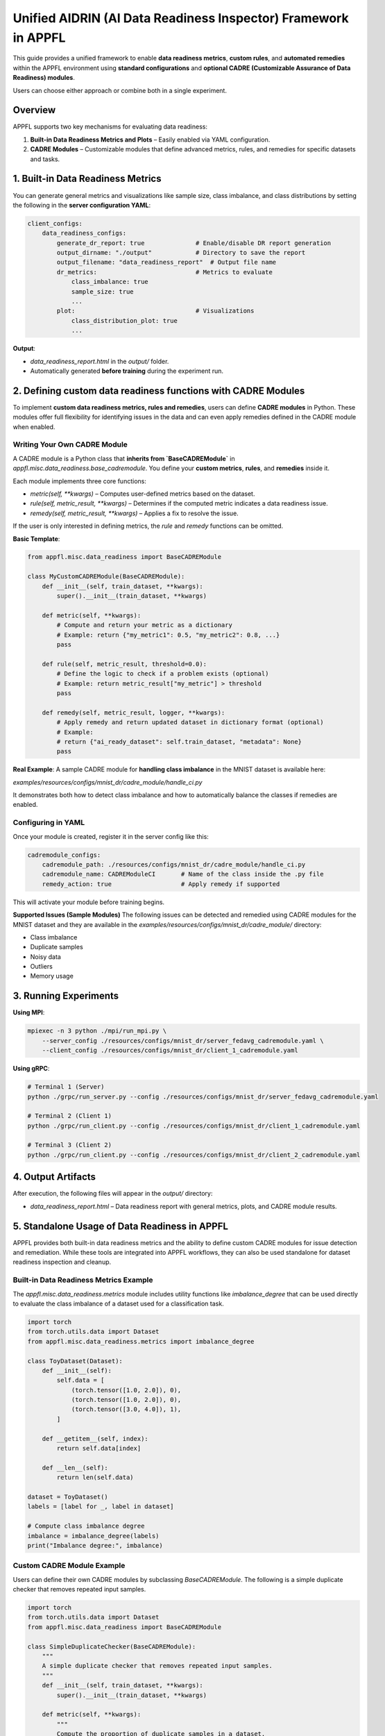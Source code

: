Unified AIDRIN (AI Data Readiness Inspector) Framework in APPFL
================================================================

This guide provides a unified framework to enable **data readiness metrics**, **custom rules**, and **automated remedies** within the APPFL environment using **standard configurations** and **optional CADRE (Customizable Assurance of Data Readiness) modules**.

Users can choose either approach or combine both in a single experiment.

Overview
--------

APPFL supports two key mechanisms for evaluating data readiness:

1. **Built-in Data Readiness Metrics and Plots** – Easily enabled via YAML configuration.

2. **CADRE Modules** – Customizable modules that define advanced metrics, rules, and remedies for specific datasets and tasks.


1. Built-in Data Readiness Metrics
----------------------------------

You can generate general metrics and visualizations like sample size, class imbalance, and class distributions by setting the following in the **server configuration YAML**:

.. code-block:: yaml


    client_configs:
        data_readiness_configs:
            generate_dr_report: true              # Enable/disable DR report generation
            output_dirname: "./output"            # Directory to save the report
            output_filename: "data_readiness_report"  # Output file name
            dr_metrics:                           # Metrics to evaluate
                class_imbalance: true
                sample_size: true
                ...
            plot:                                 # Visualizations
                class_distribution_plot: true
                ...


**Output**:

* `data_readiness_report.html` in the `output/` folder.
* Automatically generated **before training** during the experiment run.

2. Defining custom data readiness functions with CADRE Modules
--------------------------------------------------------------

To implement **custom data readiness metrics, rules and remedies**, users can define **CADRE modules** in Python. These modules offer full flexibility for identifying issues in the data and can even apply remedies defined in the CADRE module when enabled.

Writing Your Own CADRE Module
~~~~~~~~~~~~~~~~~~~~~~~~~~~~~

A CADRE module is a Python class that **inherits from `BaseCADREModule`** in `appfl.misc.data_readiness.base_cadremodule`. You define your **custom metrics**, **rules**, and **remedies** inside it.

Each module implements three core functions:

* `metric(self, **kwargs)` – Computes user-defined metrics based on the dataset.
* `rule(self, metric_result, **kwargs)` – Determines if the computed metric indicates a data readiness issue.
* `remedy(self, metric_result, **kwargs)` – Applies a fix to resolve the issue.

If the user is only interested in defining metrics, the `rule` and `remedy` functions can be omitted.

**Basic Template**:

.. code-block:: python


    from appfl.misc.data_readiness import BaseCADREModule

    class MyCustomCADREModule(BaseCADREModule):
        def __init__(self, train_dataset, **kwargs):
            super().__init__(train_dataset, **kwargs)

        def metric(self, **kwargs):
            # Compute and return your metric as a dictionary
            # Example: return {"my_metric1": 0.5, "my_metric2": 0.8, ...}
            pass

        def rule(self, metric_result, threshold=0.0):
            # Define the logic to check if a problem exists (optional)
            # Example: return metric_result["my_metric"] > threshold
            pass

        def remedy(self, metric_result, logger, **kwargs):
            # Apply remedy and return updated dataset in dictionary format (optional)
            # Example:
            # return {"ai_ready_dataset": self.train_dataset, "metadata": None}
            pass


**Real Example**:
A sample CADRE module for **handling class imbalance** in the MNIST dataset is available here:

`examples/resources/configs/mnist_dr/cadre_module/handle_ci.py`

It demonstrates both how to detect class imbalance and how to automatically balance the classes if remedies are enabled.

Configuring in YAML
~~~~~~~~~~~~~~~~~~~

Once your module is created, register it in the server config like this:

.. code-block:: yaml


    cadremodule_configs:
        cadremodule_path: ./resources/configs/mnist_dr/cadre_module/handle_ci.py
        cadremodule_name: CADREModuleCI       # Name of the class inside the .py file
        remedy_action: true                   # Apply remedy if supported


This will activate your module before training begins.

**Supported Issues (Sample Modules)**
The following issues can be detected and remedied using CADRE modules for the MNIST dataset and they are available in the `examples/resources/configs/mnist_dr/cadre_module/` directory:

* Class imbalance
* Duplicate samples
* Noisy data
* Outliers
* Memory usage

3. Running Experiments
----------------------

**Using MPI**:

.. code-block:: bash


    mpiexec -n 3 python ./mpi/run_mpi.py \
        --server_config ./resources/configs/mnist_dr/server_fedavg_cadremodule.yaml \
        --client_config ./resources/configs/mnist_dr/client_1_cadremodule.yaml


**Using gRPC**:

.. code-block:: bash


    # Terminal 1 (Server)
    python ./grpc/run_server.py --config ./resources/configs/mnist_dr/server_fedavg_cadremodule.yaml

    # Terminal 2 (Client 1)
    python ./grpc/run_client.py --config ./resources/configs/mnist_dr/client_1_cadremodule.yaml

    # Terminal 3 (Client 2)
    python ./grpc/run_client.py --config ./resources/configs/mnist_dr/client_2_cadremodule.yaml


4. Output Artifacts
-------------------

After execution, the following files will appear in the `output/` directory:

* `data_readiness_report.html` – Data readiness report with general metrics, plots, and CADRE module results.

5. Standalone Usage of Data Readiness in APPFL
------------------------------------------------

APPFL provides both built-in data readiness metrics and the ability to define custom CADRE modules for issue detection and remediation. While these tools are integrated into APPFL workflows, they can also be used standalone for dataset readiness inspection and cleanup.

Built-in Data Readiness Metrics Example
~~~~~~~~~~~~~~~~~~~~~~~~~~~~~~~~~~~~~~~

The `appfl.misc.data_readiness.metrics` module includes utility functions like `imbalance_degree` that can be used directly to evaluate the class imbalance of a dataset used for a classification task.

.. code-block:: python

    import torch
    from torch.utils.data import Dataset
    from appfl.misc.data_readiness.metrics import imbalance_degree

    class ToyDataset(Dataset):
        def __init__(self):
            self.data = [
                (torch.tensor([1.0, 2.0]), 0),
                (torch.tensor([1.0, 2.0]), 0),
                (torch.tensor([3.0, 4.0]), 1),
            ]

        def __getitem__(self, index):
            return self.data[index]

        def __len__(self):
            return len(self.data)

    dataset = ToyDataset()
    labels = [label for _, label in dataset]

    # Compute class imbalance degree
    imbalance = imbalance_degree(labels)
    print("Imbalance degree:", imbalance)

Custom CADRE Module Example
~~~~~~~~~~~~~~~~~~~~~~~~~~~

Users can define their own CADRE modules by subclassing `BaseCADREModule`. The following is a simple duplicate checker that removes repeated input samples.

.. code-block:: python

    import torch
    from torch.utils.data import Dataset
    from appfl.misc.data_readiness import BaseCADREModule

    class SimpleDuplicateChecker(BaseCADREModule):
        """
        A simple duplicate checker that removes repeated input samples.
        """
        def __init__(self, train_dataset, **kwargs):
            super().__init__(train_dataset, **kwargs)

        def metric(self, **kwargs):
            """
            Compute the proportion of duplicate samples in a dataset.
            """
            data_input = torch.stack([x for x, _ in self.train_dataset])
            counts = {}
            for sample in data_input:
                key = str(sample.tolist())
                counts[key] = counts.get(key, 0) + 1

            num_duplicates = len(data_input) - len(counts)
            return {"duplicates": round(num_duplicates / len(data_input), 2)}

        def rule(self, metric_result, threshold=0.1, **kwargs):
            """
            Check if the metric result exceeds the threshold.
            """
            return metric_result["duplicates"] > threshold

        def remedy(self, metric_result, **kwargs):
            """
            Remove duplicate samples from the dataset if the rule condition is met.
            """
            if not self.rule(metric_result):
                return {"ai_ready_dataset": self.train_dataset, "metadata": None}

            seen = set()
            cleaned = []
            for x in self.train_dataset:
                key = str(x[0].tolist())
                if key not in seen:
                    seen.add(key)
                    cleaned.append(x)

            return {"ai_ready_dataset": cleaned, "metadata": None}

    class ToyDataset(Dataset):
        def __init__(self):
            self.data = [
                (torch.tensor([1.0, 2.0]), 0),
                (torch.tensor([1.0, 2.0]), 0), # Duplicate
                (torch.tensor([3.0, 4.0]), 1),
            ]

        def __getitem__(self, index):
            return self.data[index]

        def __len__(self):
            return len(self.data)

    # Apply the CADRE module
    dataset = ToyDataset()
    checker = SimpleDuplicateChecker(dataset)

    metric_result = checker.metric()
    print("Duplicate metric:", metric_result)

    cleaned = checker.remedy(metric_result)
    print("Original size:", len(dataset))
    print("Cleaned size:", len(cleaned["ai_ready_dataset"]))

